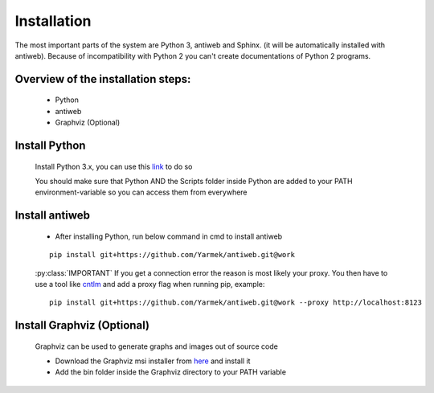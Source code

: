 .. default-domain:: python

.. highlight:: python
   :linenothreshold: 6



############
Installation
############

The most important parts of the system are Python 3, antiweb and Sphinx. (it will be automatically installed with antiweb). Because of incompatibility with Python 2 you can't create 
documentations of Python 2 programs.


Overview of the installation steps:
===================================

   * Python
   * antiweb
   * Graphviz (Optional)
   
Install Python
==============

   Install Python 3.x, you can use this `link`_ to do so
   
   You should make sure that Python AND the Scripts folder inside Python are added to your PATH environment-variable so you can access them from everywhere 
   
Install antiweb
===============
   * After installing Python, run below command in cmd to install antiweb
   
   
   ::
   
       pip install git+https://github.com/Yarmek/antiweb.git@work
   
   
   :py:class:`IMPORTANT` If you get a connection error the reason is most likely your proxy. You then have to use a tool like `cntlm`_ and add a proxy flag when running pip, example:
   
   
   ::
   
       pip install git+https://github.com/Yarmek/antiweb.git@work --proxy http://localhost:8123
   

Install Graphviz (Optional)
===========================

   Graphviz can be used to generate graphs and images out of source code
   
   * Download the Graphviz msi installer from `here`_ and install it
   * Add the bin folder inside the Graphviz directory to your PATH variable


   .. _cntlm : http://cntlm.sourceforge.net/
   .. _link : https://www.python.org/downloads/
   .. _here: http://www.graphviz.org/Download_windows.php
   
           
           
   
   
   
   